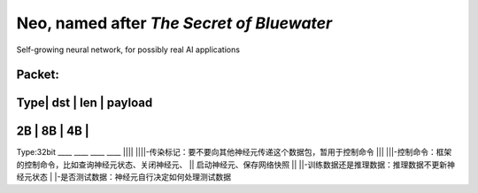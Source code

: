 ==========================================
Neo, named after *The Secret of Bluewater*
==========================================

Self-growing neural network, for possibly real AI applications

Packet:
---------------------------------------------------------------
Type| dst	| len	| payload
---------------------------------------------------------------
2B	| 8B	| 4B	|
---------------------------------------------------------------

Type:32bit
____ ____ ____ ____
||||
||||-传染标记：要不要向其他神经元传递这个数据包，暂用于控制命令
|||
|||-控制命令：框架的控制命令，比如查询神经元状态、关闭神经元、
||  启动神经元、保存网络快照
||
||-训练数据还是推理数据：推理数据不更新神经元状态
|
|-是否测试数据：神经元自行决定如何处理测试数据

